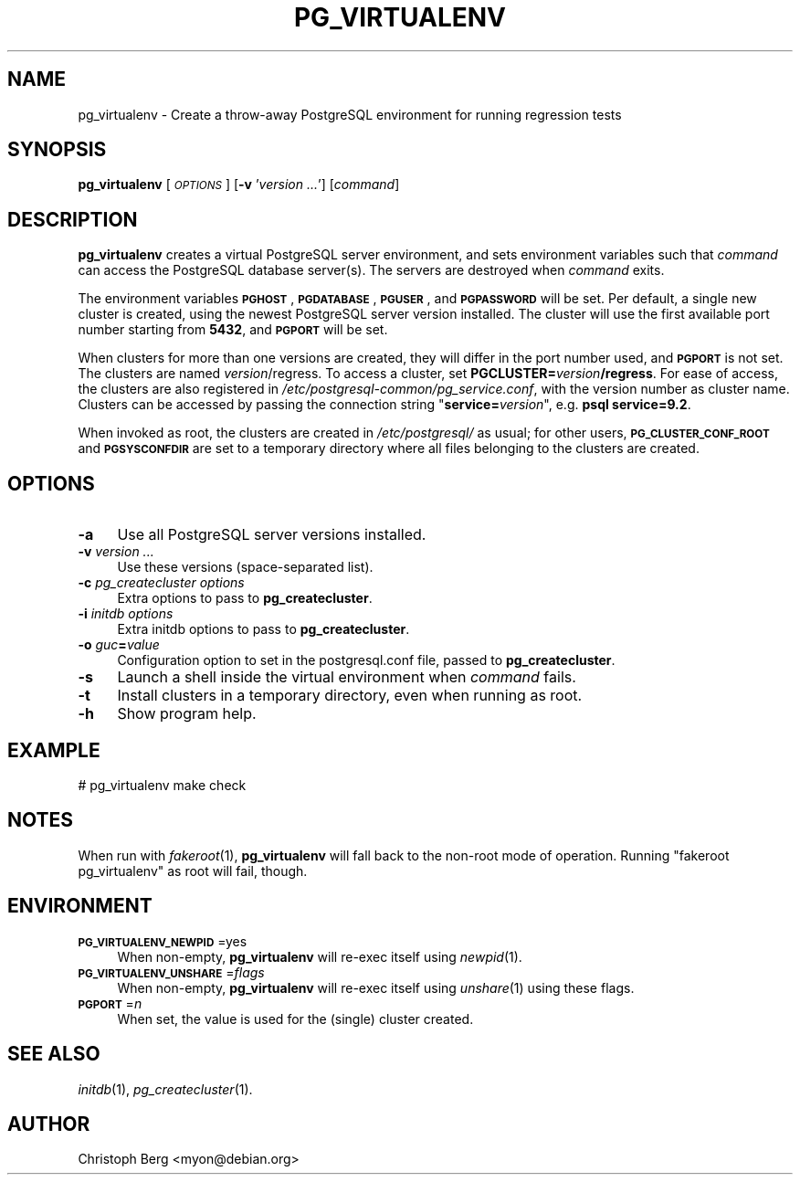 .\" Automatically generated by Pod::Man 4.07 (Pod::Simple 3.32)
.\"
.\" Standard preamble:
.\" ========================================================================
.de Sp \" Vertical space (when we can't use .PP)
.if t .sp .5v
.if n .sp
..
.de Vb \" Begin verbatim text
.ft CW
.nf
.ne \\$1
..
.de Ve \" End verbatim text
.ft R
.fi
..
.\" Set up some character translations and predefined strings.  \*(-- will
.\" give an unbreakable dash, \*(PI will give pi, \*(L" will give a left
.\" double quote, and \*(R" will give a right double quote.  \*(C+ will
.\" give a nicer C++.  Capital omega is used to do unbreakable dashes and
.\" therefore won't be available.  \*(C` and \*(C' expand to `' in nroff,
.\" nothing in troff, for use with C<>.
.tr \(*W-
.ds C+ C\v'-.1v'\h'-1p'\s-2+\h'-1p'+\s0\v'.1v'\h'-1p'
.ie n \{\
.    ds -- \(*W-
.    ds PI pi
.    if (\n(.H=4u)&(1m=24u) .ds -- \(*W\h'-12u'\(*W\h'-12u'-\" diablo 10 pitch
.    if (\n(.H=4u)&(1m=20u) .ds -- \(*W\h'-12u'\(*W\h'-8u'-\"  diablo 12 pitch
.    ds L" ""
.    ds R" ""
.    ds C` 
.    ds C' 
'br\}
.el\{\
.    ds -- \|\(em\|
.    ds PI \(*p
.    ds L" ``
.    ds R" ''
.    ds C`
.    ds C'
'br\}
.\"
.\" Escape single quotes in literal strings from groff's Unicode transform.
.ie \n(.g .ds Aq \(aq
.el       .ds Aq '
.\"
.\" If the F register is >0, we'll generate index entries on stderr for
.\" titles (.TH), headers (.SH), subsections (.SS), items (.Ip), and index
.\" entries marked with X<> in POD.  Of course, you'll have to process the
.\" output yourself in some meaningful fashion.
.\"
.\" Avoid warning from groff about undefined register 'F'.
.de IX
..
.if !\nF .nr F 0
.if \nF>0 \{\
.    de IX
.    tm Index:\\$1\t\\n%\t"\\$2"
..
.    if !\nF==2 \{\
.        nr % 0
.        nr F 2
.    \}
.\}
.\"
.\" Accent mark definitions (@(#)ms.acc 1.5 88/02/08 SMI; from UCB 4.2).
.\" Fear.  Run.  Save yourself.  No user-serviceable parts.
.    \" fudge factors for nroff and troff
.if n \{\
.    ds #H 0
.    ds #V .8m
.    ds #F .3m
.    ds #[ \f1
.    ds #] \fP
.\}
.if t \{\
.    ds #H ((1u-(\\\\n(.fu%2u))*.13m)
.    ds #V .6m
.    ds #F 0
.    ds #[ \&
.    ds #] \&
.\}
.    \" simple accents for nroff and troff
.if n \{\
.    ds ' \&
.    ds ` \&
.    ds ^ \&
.    ds , \&
.    ds ~ ~
.    ds /
.\}
.if t \{\
.    ds ' \\k:\h'-(\\n(.wu*8/10-\*(#H)'\'\h"|\\n:u"
.    ds ` \\k:\h'-(\\n(.wu*8/10-\*(#H)'\`\h'|\\n:u'
.    ds ^ \\k:\h'-(\\n(.wu*10/11-\*(#H)'^\h'|\\n:u'
.    ds , \\k:\h'-(\\n(.wu*8/10)',\h'|\\n:u'
.    ds ~ \\k:\h'-(\\n(.wu-\*(#H-.1m)'~\h'|\\n:u'
.    ds / \\k:\h'-(\\n(.wu*8/10-\*(#H)'\z\(sl\h'|\\n:u'
.\}
.    \" troff and (daisy-wheel) nroff accents
.ds : \\k:\h'-(\\n(.wu*8/10-\*(#H+.1m+\*(#F)'\v'-\*(#V'\z.\h'.2m+\*(#F'.\h'|\\n:u'\v'\*(#V'
.ds 8 \h'\*(#H'\(*b\h'-\*(#H'
.ds o \\k:\h'-(\\n(.wu+\w'\(de'u-\*(#H)/2u'\v'-.3n'\*(#[\z\(de\v'.3n'\h'|\\n:u'\*(#]
.ds d- \h'\*(#H'\(pd\h'-\w'~'u'\v'-.25m'\f2\(hy\fP\v'.25m'\h'-\*(#H'
.ds D- D\\k:\h'-\w'D'u'\v'-.11m'\z\(hy\v'.11m'\h'|\\n:u'
.ds th \*(#[\v'.3m'\s+1I\s-1\v'-.3m'\h'-(\w'I'u*2/3)'\s-1o\s+1\*(#]
.ds Th \*(#[\s+2I\s-2\h'-\w'I'u*3/5'\v'-.3m'o\v'.3m'\*(#]
.ds ae a\h'-(\w'a'u*4/10)'e
.ds Ae A\h'-(\w'A'u*4/10)'E
.    \" corrections for vroff
.if v .ds ~ \\k:\h'-(\\n(.wu*9/10-\*(#H)'\s-2\u~\d\s+2\h'|\\n:u'
.if v .ds ^ \\k:\h'-(\\n(.wu*10/11-\*(#H)'\v'-.4m'^\v'.4m'\h'|\\n:u'
.    \" for low resolution devices (crt and lpr)
.if \n(.H>23 .if \n(.V>19 \
\{\
.    ds : e
.    ds 8 ss
.    ds o a
.    ds d- d\h'-1'\(ga
.    ds D- D\h'-1'\(hy
.    ds th \o'bp'
.    ds Th \o'LP'
.    ds ae ae
.    ds Ae AE
.\}
.rm #[ #] #H #V #F C
.\" ========================================================================
.\"
.IX Title "PG_VIRTUALENV 1"
.TH PG_VIRTUALENV 1 "2018-08-08" "Debian" "Debian PostgreSQL infrastructure"
.\" For nroff, turn off justification.  Always turn off hyphenation; it makes
.\" way too many mistakes in technical documents.
.if n .ad l
.nh
.SH "NAME"
pg_virtualenv \- Create a throw\-away PostgreSQL environment for running regression tests
.SH "SYNOPSIS"
.IX Header "SYNOPSIS"
\&\fBpg_virtualenv\fR [\fI\s-1OPTIONS\s0\fR] [\fB\-v\fR '\fIversion ...\fR'] [\fIcommand\fR]
.SH "DESCRIPTION"
.IX Header "DESCRIPTION"
\&\fBpg_virtualenv\fR creates a virtual PostgreSQL server environment, and sets
environment variables such that \fIcommand\fR can access the PostgreSQL database
server(s). The servers are destroyed when \fIcommand\fR exits.
.PP
The environment variables \fB\s-1PGHOST\s0\fR, \fB\s-1PGDATABASE\s0\fR, \fB\s-1PGUSER\s0\fR, and
\&\fB\s-1PGPASSWORD\s0\fR will be set. Per default, a single new cluster is created,
using the newest PostgreSQL server version installed. The cluster will use the
first available port number starting from \fB5432\fR, and \fB\s-1PGPORT\s0\fR will be set.
.PP
When clusters for more than one versions are created, they will differ in the
port number used, and \fB\s-1PGPORT\s0\fR is not set. The clusters are
named \fIversion\fR/regress. To access a cluster, set
\&\fBPGCLUSTER=\fR\fIversion\fR\fB/regress\fR. For ease of access, the clusters are also
registered in \fI/etc/postgresql\-common/pg_service.conf\fR, with the version
number as cluster name. Clusters can be accessed by passing the connection
string "\fBservice=\fR\fIversion\fR", e.g. \fBpsql service=9.2\fR.
.PP
When invoked as root, the clusters are created in \fI/etc/postgresql/\fR as usual;
for other users, \fB\s-1PG_CLUSTER_CONF_ROOT\s0\fR and \fB\s-1PGSYSCONFDIR\s0\fR are
set to a temporary directory where all files belonging to the clusters are
created.
.SH "OPTIONS"
.IX Header "OPTIONS"
.IP "\fB\-a\fR" 4
.IX Item "-a"
Use all PostgreSQL server versions installed.
.IP "\fB\-v\fR \fIversion ...\fR" 4
.IX Item "-v version ..."
Use these versions (space-separated list).
.IP "\fB\-c\fR \fIpg_createcluster options\fR" 4
.IX Item "-c pg_createcluster options"
Extra options to pass to \fBpg_createcluster\fR.
.IP "\fB\-i\fR \fIinitdb options\fR" 4
.IX Item "-i initdb options"
Extra initdb options to pass to \fBpg_createcluster\fR.
.IP "\fB\-o\fR \fIguc\fR\fB=\fR\fIvalue\fR" 4
.IX Item "-o guc=value"
Configuration option to set in the \f(CW\*(C`postgresql.conf\*(C'\fR file, passed to
\&\fBpg_createcluster\fR.
.IP "\fB\-s\fR" 4
.IX Item "-s"
Launch a shell inside the virtual environment when \fIcommand\fR fails.
.IP "\fB\-t\fR" 4
.IX Item "-t"
Install clusters in a temporary directory, even when running as root.
.IP "\fB\-h\fR" 4
.IX Item "-h"
Show program help.
.SH "EXAMPLE"
.IX Header "EXAMPLE"
.Vb 1
\&  # pg_virtualenv make check
.Ve
.SH "NOTES"
.IX Header "NOTES"
When run with \fIfakeroot\fR\|(1), \fBpg_virtualenv\fR will fall back to the non-root mode
of operation. Running \*(L"fakeroot pg_virtualenv\*(R" as root will fail, though.
.SH "ENVIRONMENT"
.IX Header "ENVIRONMENT"
.IP "\fB\s-1PG_VIRTUALENV_NEWPID\s0\fR=yes" 4
.IX Item "PG_VIRTUALENV_NEWPID=yes"
When non-empty, \fBpg_virtualenv\fR will re-exec itself using \fInewpid\fR\|(1).
.IP "\fB\s-1PG_VIRTUALENV_UNSHARE\s0\fR=\fIflags\fR" 4
.IX Item "PG_VIRTUALENV_UNSHARE=flags"
When non-empty, \fBpg_virtualenv\fR will re-exec itself using \fIunshare\fR\|(1) using
these flags.
.IP "\fB\s-1PGPORT\s0\fR=\fIn\fR" 4
.IX Item "PGPORT=n"
When set, the value is used for the (single) cluster created.
.SH "SEE ALSO"
.IX Header "SEE ALSO"
\&\fIinitdb\fR\|(1), \fIpg_createcluster\fR\|(1).
.SH "AUTHOR"
.IX Header "AUTHOR"
Christoph Berg <myon@debian.org>
